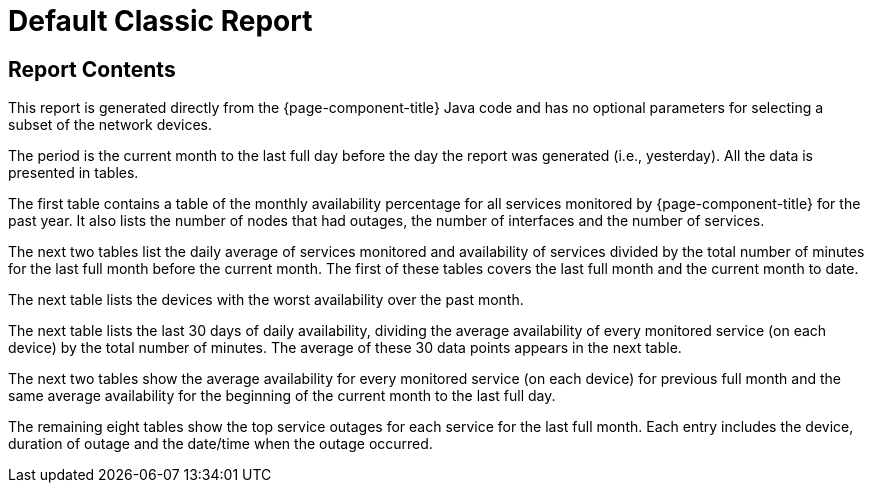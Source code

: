 [[classic-report]]
= Default Classic Report


== Report Contents
This report is generated directly from the {page-component-title} Java code and has no optional parameters for selecting a subset of the network devices.

The period is the current month to the last full day before the day the report was generated (i.e., yesterday).
All the data is presented in tables.

The first table contains a table of the monthly availability percentage for all services monitored by {page-component-title} for the past year.
It also lists the number of nodes that had outages, the number of interfaces and the number of services.
// QUESTION: Not sure if this last set of information show the maximum or current number of interfaces and services.

The next two tables list the daily average of services monitored  and availability of services divided by the total number of minutes for the last full month before the current month.
The first of these tables covers the last full month and the current month to date.

// QUESTION: The report says that the denominator is the "total svc minutes" but it is unclear whether it is using the total number of minutes in the period or the total number of minutes that the service was being monitored.  I dropped the "services" from the phrase.  I believe this is probably done taking the daily number of minutes that s service was available by the daily number of minutes that service was being monitored, and then averaging those percentagesI mention this because there are other ways that this can be calculated (e.g., Using the total number of minutes in a day as the denominator).  This should probably be checked.

The next table lists the devices with the worst availability over the past month.

// COMMENT: The text in the report says "worst available devices in the category" but I believe that is incorrect as there is no search parameter for category.  Also, the table lists 6 devices with the last having 99.99881% availability, so I am thinking the table is supposed to show the top 10 or top 25.  That should probably be fixed.

The next table lists the last 30 days of daily availability, dividing the average availability of every monitored service (on each device) by the total number of minutes.  The average of these 30 data points appears in the next table.

// COMMENT: I think the denominator here is the number of minutes that each service was monitored.  It could be total number of minutes.  This should be checked.

The next two tables show the average availability for every monitored service (on each device) for previous full month and the same average availability for the beginning of the current month to the last full day.

The remaining eight tables show the top service outages for each service for the last full month.  Each entry includes the device, duration of outage and the date/time when the outage occurred.

// QUESTION: I am not sure if this is correct.  In the sample report I reviewed, the names of the services were: Velocloud-Blork, Velocloud-Blurf, HTTPS, and OpenNMS-JVM.  The first four of these tables has no entries.  The last column on this one row table is "Service Lost Time" and I believe they meant date/time that the longest outage for this service began.  That should be confirmed.  I would also recommend changing the column heading as "Service Lost Time" sounds like a synonym for the second column heading, "Duration of Outage".

// COMMENT: There is no obvious way to change the company logo.  It also has the old OpenNMS logo.











